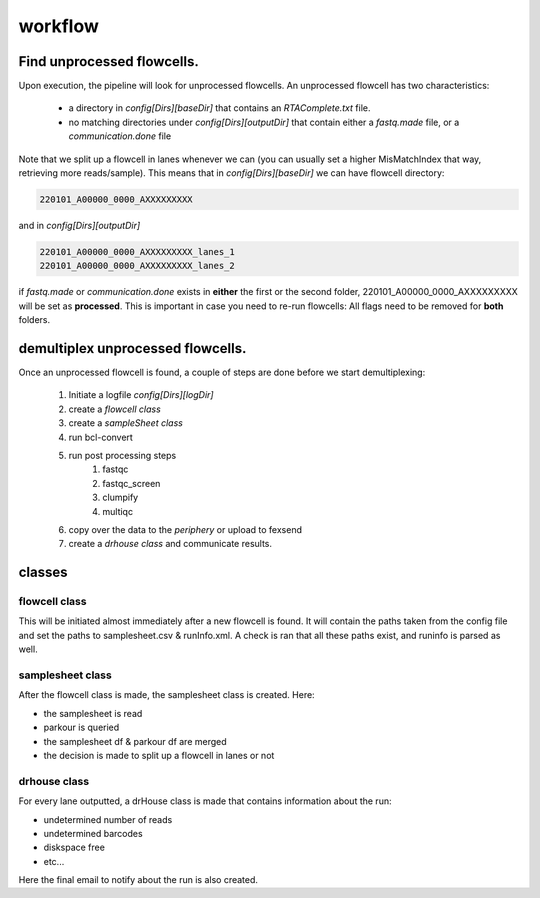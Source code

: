workflow
========

Find unprocessed flowcells.
---------------------------

Upon execution, the pipeline will look for unprocessed flowcells. 
An unprocessed flowcell has two characteristics:

 - a directory in *config[Dirs][baseDir]* that contains an *RTAComplete.txt* file.
 - no matching directories under *config[Dirs][outputDir]* that contain either a *fastq.made* file, or a *communication.done* file

Note that we split up a flowcell in lanes whenever we can (you can usually set a higher MisMatchIndex that way, retrieving more reads/sample).
This means that in *config[Dirs][baseDir]* we can have flowcell directory:

.. code-block:: console
    
    220101_A00000_0000_AXXXXXXXXX

and in *config[Dirs][outputDir]*

.. code-block:: console
    
    220101_A00000_0000_AXXXXXXXXX_lanes_1
    220101_A00000_0000_AXXXXXXXXX_lanes_2

if *fastq.made* or *communication.done* exists in **either** the first or the second folder, 220101_A00000_0000_AXXXXXXXXX will be set as **processed**.
This is important in case you need to re-run flowcells: All flags need to be removed for **both** folders.

demultiplex unprocessed flowcells.
----------------------------------

Once an unprocessed flowcell is found, a couple of steps are done before we start demultiplexing:

 1. Initiate a logfile *config[Dirs][logDir]*
 2. create a *flowcell class*
 3. create a *sampleSheet class*
 4. run bcl-convert
 5. run post processing steps
     1. fastqc
     2. fastqc_screen
     3. clumpify
     4. multiqc
 6. copy over the data to the *periphery* or upload to fexsend
 7. create a *drhouse class* and communicate results.

classes
-------

flowcell class
^^^^^^^^^^^^^^

This will be initiated almost immediately after a new flowcell is found.
It will contain the paths taken from the config file and set the paths to samplesheet.csv & runInfo.xml.
A check is ran that all these paths exist, and runinfo is parsed as well.

samplesheet class
^^^^^^^^^^^^^^^^^

After the flowcell class is made, the samplesheet class is created.
Here:

- the samplesheet is read
- parkour is queried
- the samplesheet df & parkour df are merged
- the decision is made to split up a flowcell in lanes or not


drhouse class
^^^^^^^^^^^^^

For every lane outputted, a drHouse class is made that contains information about the run:

- undetermined number of reads
- undetermined barcodes
- diskspace free
- etc...

Here the final email to notify about the run is also created.
